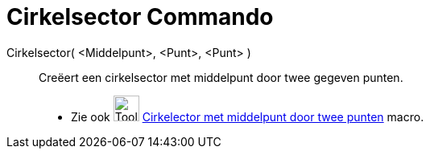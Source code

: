 = Cirkelsector Commando
:page-en: commands/CircularSector
ifdef::env-github[:imagesdir: /nl/modules/ROOT/assets/images]

Cirkelsector( <Middelpunt>, <Punt>, <Punt> )::
  Creëert een cirkelsector met middelpunt door twee gegeven punten.
  * Zie ook image:Tool_Circle_Sector_Center_2Points.gif[Tool Circle Sector Center 2Points.gif,width=32,height=32]
  xref:/tools/Cirkelsector_met_middelpunt_door_twee_punten.adoc[Cirkelector met middelpunt door twee punten] macro.
